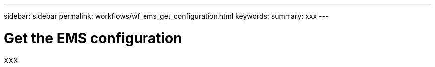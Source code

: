 ---
sidebar: sidebar
permalink: workflows/wf_ems_get_configuration.html
keywords: 
summary: xxx
---

= Get the EMS configuration
:hardbreaks:
:nofooter:
:icons: font
:linkattrs:
:imagesdir: ./media/

[.lead]
XXX
